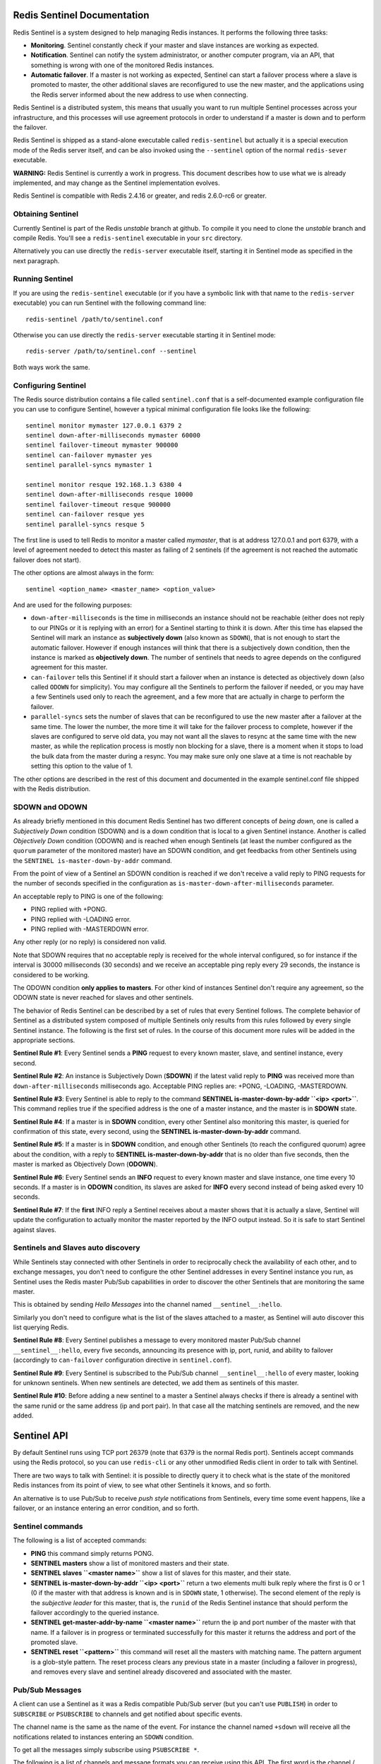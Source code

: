 Redis Sentinel Documentation
============================

Redis Sentinel is a system designed to help managing Redis instances. It
performs the following three tasks:

-  **Monitoring**. Sentinel constantly check if your master and slave
   instances are working as expected.
-  **Notification**. Sentinel can notify the system administrator, or
   another computer program, via an API, that something is wrong with
   one of the monitored Redis instances.
-  **Automatic failover**. If a master is not working as expected,
   Sentinel can start a failover process where a slave is promoted to
   master, the other additional slaves are reconfigured to use the new
   master, and the applications using the Redis server informed about
   the new address to use when connecting.

Redis Sentinel is a distributed system, this means that usually you want
to run multiple Sentinel processes across your infrastructure, and this
processes will use agreement protocols in order to understand if a
master is down and to perform the failover.

Redis Sentinel is shipped as a stand-alone executable called
``redis-sentinel`` but actually it is a special execution mode of the
Redis server itself, and can be also invoked using the ``--sentinel``
option of the normal ``redis-sever`` executable.

**WARNING:** Redis Sentinel is currently a work in progress. This
document describes how to use what we is already implemented, and may
change as the Sentinel implementation evolves.

Redis Sentinel is compatible with Redis 2.4.16 or greater, and redis
2.6.0-rc6 or greater.

Obtaining Sentinel
------------------

Currently Sentinel is part of the Redis *unstable* branch at github. To
compile it you need to clone the *unstable* branch and compile Redis.
You'll see a ``redis-sentinel`` executable in your ``src`` directory.

Alternatively you can use directly the ``redis-server`` executable
itself, starting it in Sentinel mode as specified in the next paragraph.

Running Sentinel
----------------

If you are using the ``redis-sentinel`` executable (or if you have a
symbolic link with that name to the ``redis-server`` executable) you can
run Sentinel with the following command line:

::

    redis-sentinel /path/to/sentinel.conf

Otherwise you can use directly the ``redis-server`` executable starting
it in Sentinel mode:

::

    redis-server /path/to/sentinel.conf --sentinel

Both ways work the same.

Configuring Sentinel
--------------------

The Redis source distribution contains a file called ``sentinel.conf``
that is a self-documented example configuration file you can use to
configure Sentinel, however a typical minimal configuration file looks
like the following:

::

    sentinel monitor mymaster 127.0.0.1 6379 2
    sentinel down-after-milliseconds mymaster 60000
    sentinel failover-timeout mymaster 900000
    sentinel can-failover mymaster yes
    sentinel parallel-syncs mymaster 1

    sentinel monitor resque 192.168.1.3 6380 4
    sentinel down-after-milliseconds resque 10000
    sentinel failover-timeout resque 900000
    sentinel can-failover resque yes
    sentinel parallel-syncs resque 5

The first line is used to tell Redis to monitor a master called
*mymaster*, that is at address 127.0.0.1 and port 6379, with a level of
agreement needed to detect this master as failing of 2 sentinels (if the
agreement is not reached the automatic failover does not start).

The other options are almost always in the form:

::

    sentinel <option_name> <master_name> <option_value>

And are used for the following purposes:

-  ``down-after-milliseconds`` is the time in milliseconds an instance
   should not be reachable (either does not reply to our PINGs or it is
   replying with an error) for a Sentinel starting to think it is down.
   After this time has elapsed the Sentinel will mark an instance as
   **subjectively down** (also known as ``SDOWN``), that is not enough
   to start the automatic failover. However if enough instances will
   think that there is a subjectively down condition, then the instance
   is marked as **objectively down**. The number of sentinels that needs
   to agree depends on the configured agreement for this master.
-  ``can-failover`` tells this Sentinel if it should start a failover
   when an instance is detected as objectively down (also called
   ``ODOWN`` for simplicity). You may configure all the Sentinels to
   perform the failover if needed, or you may have a few Sentinels used
   only to reach the agreement, and a few more that are actually in
   charge to perform the failover.
-  ``parallel-syncs`` sets the number of slaves that can be reconfigured
   to use the new master after a failover at the same time. The lower
   the number, the more time it will take for the failover process to
   complete, however if the slaves are configured to serve old data, you
   may not want all the slaves to resync at the same time with the new
   master, as while the replication process is mostly non blocking for a
   slave, there is a moment when it stops to load the bulk data from the
   master during a resync. You may make sure only one slave at a time is
   not reachable by setting this option to the value of 1.

The other options are described in the rest of this document and
documented in the example sentinel.conf file shipped with the Redis
distribution.

SDOWN and ODOWN
---------------

As already briefly mentioned in this document Redis Sentinel has two
different concepts of *being down*, one is called a *Subjectively Down*
condition (SDOWN) and is a down condition that is local to a given
Sentinel instance. Another is called *Objectively Down* condition
(ODOWN) and is reached when enough Sentinels (at least the number
configured as the ``quorum`` parameter of the monitored master) have an
SDOWN condition, and get feedbacks from other Sentinels using the
``SENTINEL is-master-down-by-addr`` command.

From the point of view of a Sentinel an SDOWN condition is reached if we
don't receive a valid reply to PING requests for the number of seconds
specified in the configuration as ``is-master-down-after-milliseconds``
parameter.

An acceptable reply to PING is one of the following:

-  PING replied with +PONG.
-  PING replied with -LOADING error.
-  PING replied with -MASTERDOWN error.

Any other reply (or no reply) is considered non valid.

Note that SDOWN requires that no acceptable reply is received for the
whole interval configured, so for instance if the interval is 30000
milliseconds (30 seconds) and we receive an acceptable ping reply every
29 seconds, the instance is considered to be working.

The ODOWN condition **only applies to masters**. For other kind of
instances Sentinel don't require any agreement, so the ODOWN state is
never reached for slaves and other sentinels.

The behavior of Redis Sentinel can be described by a set of rules that
every Sentinel follows. The complete behavior of Sentinel as a
distributed system composed of multiple Sentinels only results from this
rules followed by every single Sentinel instance. The following is the
first set of rules. In the course of this document more rules will be
added in the appropriate sections.

**Sentinel Rule #1**: Every Sentinel sends a **PING** request to every
known master, slave, and sentinel instance, every second.

**Sentinel Rule #2**: An instance is Subjectively Down (**SDOWN**) if
the latest valid reply to **PING** was received more than
``down-after-milliseconds`` milliseconds ago. Acceptable PING replies
are: +PONG, -LOADING, -MASTERDOWN.

**Sentinel Rule #3**: Every Sentinel is able to reply to the command
**SENTINEL is-master-down-by-addr ``<ip> <port>``**. This command
replies true if the specified address is the one of a master instance,
and the master is in **SDOWN** state.

**Sentinel Rule #4**: If a master is in **SDOWN** condition, every other
Sentinel also monitoring this master, is queried for confirmation of
this state, every second, using the **SENTINEL is-master-down-by-addr**
command.

**Sentinel Rule #5**: If a master is in **SDOWN** condition, and enough
other Sentinels (to reach the configured quorum) agree about the
condition, with a reply to **SENTINEL is-master-down-by-addr** that is
no older than five seconds, then the master is marked as Objectively
Down (**ODOWN**).

**Sentinel Rule #6**: Every Sentinel sends an **INFO** request to every
known master and slave instance, one time every 10 seconds. If a master
is in **ODOWN** condition, its slaves are asked for **INFO** every
second instead of being asked every 10 seconds.

**Sentinel Rule #7**: If the **first** INFO reply a Sentinel receives
about a master shows that it is actually a slave, Sentinel will update
the configuration to actually monitor the master reported by the INFO
output instead. So it is safe to start Sentinel against slaves.

Sentinels and Slaves auto discovery
-----------------------------------

While Sentinels stay connected with other Sentinels in order to
reciprocally check the availability of each other, and to exchange
messages, you don't need to configure the other Sentinel addresses in
every Sentinel instance you run, as Sentinel uses the Redis master
Pub/Sub capabilities in order to discover the other Sentinels that are
monitoring the same master.

This is obtained by sending *Hello Messages* into the channel named
``__sentinel__:hello``.

Similarly you don't need to configure what is the list of the slaves
attached to a master, as Sentinel will auto discover this list querying
Redis.

**Sentinel Rule #8**: Every Sentinel publishes a message to every
monitored master Pub/Sub channel ``__sentinel__:hello``, every five
seconds, announcing its presence with ip, port, runid, and ability to
failover (accordingly to ``can-failover`` configuration directive in
``sentinel.conf``).

**Sentinel Rule #9**: Every Sentinel is subscribed to the Pub/Sub
channel ``__sentinel__:hello`` of every master, looking for unknown
sentinels. When new sentinels are detected, we add them as sentinels of
this master.

**Sentinel Rule #10**: Before adding a new sentinel to a master a
Sentinel always checks if there is already a sentinel with the same
runid or the same address (ip and port pair). In that case all the
matching sentinels are removed, and the new added.

Sentinel API
============

By default Sentinel runs using TCP port 26379 (note that 6379 is the
normal Redis port). Sentinels accept commands using the Redis protocol,
so you can use ``redis-cli`` or any other unmodified Redis client in
order to talk with Sentinel.

There are two ways to talk with Sentinel: it is possible to directly
query it to check what is the state of the monitored Redis instances
from its point of view, to see what other Sentinels it knows, and so
forth.

An alternative is to use Pub/Sub to receive *push style* notifications
from Sentinels, every time some event happens, like a failover, or an
instance entering an error condition, and so forth.

Sentinel commands
-----------------

The following is a list of accepted commands:

-  **PING** this command simply returns PONG.
-  **SENTINEL masters** show a list of monitored masters and their
   state.
-  **SENTINEL slaves ``<master name>``** show a list of slaves for this
   master, and their state.
-  **SENTINEL is-master-down-by-addr ``<ip> <port>``** return a two
   elements multi bulk reply where the first is 0 or 1 (0 if the master
   with that address is known and is in ``SDOWN`` state, 1 otherwise).
   The second element of the reply is the *subjective leader* for this
   master, that is, the ``runid`` of the Redis Sentinel instance that
   should perform the failover accordingly to the queried instance.
-  **SENTINEL get-master-addr-by-name ``<master name>``** return the ip
   and port number of the master with that name. If a failover is in
   progress or terminated successfully for this master it returns the
   address and port of the promoted slave.
-  **SENTINEL reset ``<pattern>``** this command will reset all the
   masters with matching name. The pattern argument is a glob-style
   pattern. The reset process clears any previous state in a master
   (including a failover in progress), and removes every slave and
   sentinel already discovered and associated with the master.

Pub/Sub Messages
----------------

A client can use a Sentinel as it was a Redis compatible Pub/Sub server
(but you can't use ``PUBLISH``) in order to ``SUBSCRIBE`` or
``PSUBSCRIBE`` to channels and get notified about specific events.

The channel name is the same as the name of the event. For instance the
channel named ``+sdown`` will receive all the notifications related to
instances entering an ``SDOWN`` condition.

To get all the messages simply subscribe using ``PSUBSCRIBE *``.

The following is a list of channels and message formats you can receive
using this API. The first word is the channel / event name, the rest is
the format of the data.

Note: where *instance details* is specified it means that the following
arguments are provided to identify the target instance:

::

    <instance-type> <name> <ip> <port> @ <master-name> <master-ip> <master-port>

The part identifying the master (from the @ argument to the end) is
optional and is only specified if the instance is not a master itself.

-  **+reset-master** ``<instance details>`` -- The master was reset.
-  **+slave** ``<instance details>`` -- A new slave was detected and
   attached.
-  **+failover-state-reconf-slaves** ``<instance details>`` -- Failover
   state changed to ``reconf-slaves`` state.
-  **+failover-detected** ``<instance details>`` -- A failover started
   by another Sentinel or any other external entity was detected (An
   attached slave turned into a master).
-  **+slave-reconf-sent** ``<instance details>`` -- The leader sentinel
   sent the ``SLAVEOF`` command to this instance in order to reconfigure
   it for the new slave.
-  **+slave-reconf-inprog** ``<instance details>`` -- The slave being
   reconfigured showed to be a slave of the new master ip:port pair, but
   the synchronization process is not yet complete.
-  **+slave-reconf-done** ``<instance details>`` -- The slave is now
   synchronized with the new master.
-  **-dup-sentinel** ``<instance details>`` -- One or more sentinels for
   the specified master were removed as duplicated (this happens for
   instance when a Sentinel instance is restarted).
-  **+sentinel** ``<instance details>`` -- A new sentinel for this
   master was detected and attached.
-  **+sdown** ``<instance details>`` -- The specified instance is now in
   Subjectively Down state.
-  **-sdown** ``<instance details>`` -- The specified instance is no
   longer in Subjectively Down state.
-  **+odown** ``<instance details>`` -- The specified instance is now in
   Objectively Down state.
-  **-odown** ``<instance details>`` -- The specified instance is no
   longer in Objectively Down state.
-  **+failover-takedown** ``<instance details>`` -- 25% of the
   configured failover timeout has elapsed, but this sentinel can't see
   any progress, and is the new leader. It starts to act as the new
   leader reconfiguring the remaining slaves to replicate with the new
   master.
-  **+failover-triggered** ``<instance details>`` -- We are starting a
   new failover as a the leader sentinel.
-  **+failover-state-wait-start** ``<instance details>`` -- New failover
   state is ``wait-start``: we are waiting a fixed number of seconds,
   plus a random number of seconds before starting the failover.
-  **+failover-state-select-slave** ``<instance details>`` -- New
   failover state is ``select-slave``: we are trying to find a suitable
   slave for promotion.
-  **no-good-slave** ``<instance details>`` -- There is no good slave to
   promote. Currently we'll try after some time, but probably this will
   change and the state machine will abort the failover at all in this
   case.
-  **selected-slave** ``<instance details>`` -- We found the specified
   good slave to promote.
-  **failover-state-send-slaveof-noone** ``<instance details>`` -- We
   are trynig to reconfigure the promoted slave as master, waiting for
   it to switch.
-  **failover-end-for-timeout** ``<instance details>`` -- The failover
   terminated for timeout. If we are the failover leader, we sent a
   *best effort* ``SLAVEOF`` command to all the slaves yet to
   reconfigure.
-  **failover-end** ``<instance details>`` -- The failover terminated
   with success. All the slaves appears to be reconfigured to replicate
   with the new master.
-  **switch-master**
   ``<master name> <oldip> <oldport> <newip> <newport>`` -- We are
   starting to monitor the new master, using the same name of the old
   one. The old master will be completely removed from our tables.
-  **failover-abort-x-sdown** ``<instance details>`` -- The failover was
   undoed (aborted) because the promoted slave appears to be in extended
   SDOWN state.
-  **-slave-reconf-undo** ``<instance details>`` -- The failover aborted
   so we sent a ``SLAVEOF`` command to the specified instance to
   reconfigure it back to the original master instance.
-  **+tilt** -- Tilt mode entered.
-  **-tilt** -- Tilt mode exited.

Sentinel failover
=================

The failover process consists on the following steps:

-  Recognize that the master is in ODOWN state.
-  Understand who is the Sentinel that should start the failover, called
   **The Leader**. All the other Sentinels will be **The Observers**.
-  The leader selects a slave to promote to master.
-  The promoted slave is turned into a master with the command **SLAVEOF
   NO ONE**.
-  The observers see that a slave was turned into a master, so they know
   the failover started. **Note:** this means that any event that turns
   one of the slaves of a monitored master into a master
   (``SLAVEOF NO ONE`` command) will be sensed as the start of a
   failover process.
-  All the other slaves attached to the original master are configured
   with the **SLAVEOF** command in order to start the replication
   process with the new master.
-  The leader terminates the failover process when all the slaves are
   reconfigured. It removes the old master from the table of monitored
   masters and adds the new master, *under the same name* of the
   original master.
-  The observers detect the end of the failover process when all the
   slaves are reconfigured. They remove the old master from the table
   and start monitoring the new master, exactly as the leader does.

The election of the Leader is performed using the same mechanism used to
reach the ODOWN state, that is, the **SENTINEL is-master-down-by-addr**
command. It returns the leader from the point of view of the queried
Sentinel, we call it the **Subjective Leader**, and is selected using
the following rule:

-  We remove all the Sentinels that can't failover for configuration
   (this information is propagated using the Hello Channel to all the
   Sentinels).
-  We remove all the Sentinels in SDOWN, disconnected, or with the last
   ping reply received more than ``SENTINEL_INFO_VALIDITY_TIME``
   milliseconds ago (currently defined as 5 seconds).
-  Of all the remaining instances, we get the one with the lowest
   ``runid``, lexicographically (every Redis instance has a Run ID, that
   is an identifier of every single execution).

For a Sentinel to sense to be the **Objective Leader**, that is, the
Sentinel that should start the failove process, the following conditions
are needed.

-  It thinks it is the subjective leader itself.
-  It receives acknowledges from other Sentinels about the fact it is
   the leader: at least 50% plus one of all the Sentinels that were able
   to reply to the ``SENTINEL is-master-down-by-addr`` request should
   agree it is the leader, and additionally we need a total level of
   agreement at least equal to the configured quorum of the master
   instance that we are going to failover.

Once a Sentinel things it is the Leader, the failover starts, but there
is always a delay of five seconds plus an additional random delay. This
is an additional layer of protection because if during this period we
see another instance turning a slave into a master, we detect it as
another instance staring the failover and turn ourselves into an
observer instead. This is just a redundancy layer and should in theory
never happen.

**Sentinel Rule #11**: A **Good Slave** is a slave with the following
requirements: \* It is not in SDOWN nor in ODOWN condition. \* We have a
valid connection to it currently (not in DISCONNECTED state). \* Latest
PING reply we received from it is not older than five seconds. \* Latest
INFO reply we received from it is not older than five seconds. \* The
latest INFO reply reported that the link with the master is down for no
more than the time elapsed since we saw the master entering SDOWN state,
plus ten times the configured ``down_after_milliseconds`` parameter. So
for instance if a Sentinel is configured to sense the SDOWN condition
after 10 seconds, and the master is down since 50 seconds, we accept a
slave as a Good Slave only if the replication link was disconnected less
than ``50+(10*10)`` seconds (two minutes and half more or less). \* It
is not flagged as DEMOTE (see the section about resurrecting masters).

**Sentinel Rule #12**: A **Subjective Leader** from the point of view of
a Sentinel, is the Sentinel (including itself) with the lower runid
monitoring a given master, that also replied to PING less than 5 seconds
ago, reported to be able to do the failover via Pub/Sub hello channel,
and is not in DISCONNECTED state.

**Sentinel Rule #12**: If a master is down we ask
``SENTINEL is-master-down-by-addr`` to every other connected Sentinel as
explained in Sentinel Rule #4. This command will also reply with the
runid of the **Subjective Leader** from the point of view of the asked
Sentinel. A given Sentinel believes to be the **Objective Leader** of a
master if it is reported to be the subjective leader by N Sentinels
(including itself), where: \* N must be equal or greater to the
configured quorum for this master. \* N mast be equal or greater to the
majority of the voters (``num_votres/2+1``), considering only the
Sentinels that also reported the master to be down.

**Sentinel Rule #13**: A Sentinel starts the failover as a **Leader**
(that is, the Sentinel actually sending the commands to reconfigure the
Redis servers) if the following conditions are true at the same time: \*
The master is in ODOWN condition. \* The Sentinel is configured to
perform the failover with ``can-failover`` set to yes. \* There is at
least a Good Slave from the point of view of the Sentinel. \* The
Sentinel believes to be the Objective Leader. \* There is no failover in
progress already detected for this master.

**Sentinel Rule #14**: A Sentinel detects a failover as an **Observer**
(that is, the Sentinel just follows the failover generating the
appropriate events in the log file and Pub/Sub interface, but without
actively reconfiguring instances) if the following conditions are true
at the same time: \* There is no failover already in progress. \* A
slave instance of the monitored master turned into a master. However the
failover **will NOT be sensed as started if the slave instance turns
into a master and at the same time the runid has changed** from the
previous one. This means the instance turned into a master because of a
restart, and is not a valid condition to consider it a slave election.

**Sentinel Rule #15**: A Sentinel starting a failover as leader does not
immediately starts it. It enters a state called **wait-start**, that
lasts a random amount of time between 5 seconds and 15 seconds. During
this time **Sentinel Rule #14** still applies: if a valid slave
promotion is detected the failover as leader is aborted and the failover
as observer is detected.

End of failover
---------------

The failover process is considered terminated from the point of view of
a single Sentinel if:

-  The promoted slave is not in SDOWN condition.
-  A slave was promoted as new master.
-  All the other slaves are configured to use the new master.

Note: Slaves that are in SDOWN state are ignored.

Also the failover state is considered terminate if:

-  The promoted slave is not in SDOWN condition.
-  A slave was promoted as new master.
-  At least ``failover-timeout`` milliseconds elapsed since the last
   progress.

The ``failover-timeout`` value can be configured in sentinel.conf for
every different slave.

Note that when a leader terminates a failover for timeout, it sends a
``SLAVEOF`` command in a best-effort way to all the slaves yet to be
configured, in the hope that they'll receive the command and replicate
with the new master eventually.

**Sentinel Rule #16** A failover is considered complete if for a leader
or observer if: \* One slave was promoted to master (and the Sentinel
can detect that this actually happened via INFO output), and all the
additional slaves are all configured to replicate with the new slave
(again, the sentinel needs to sense it using the INFO output). \* There
is already a correctly promoted slave, but the configured
``failover-timeout`` time has already elapsed without any progress in
the reconfiguration of the additional slaves. In this case a leader
sends a best effort ``SLAVEOF`` command is sent to all the not yet
configured slaves. In both the two above conditions the promoted slave
**must be reachable** (not in SDOWN state), otherwise a failover is
never considered to be complete.

Leader failing during failover
------------------------------

If the leader fails when it has yet to promote the slave into a master,
and it fails in a way that makes it in SDOWN state from the point of
view of the other Sentinels, if enough Sentinels remained to reach the
quorum the failover will automatically continue using a new leader (the
subjective leader of all the remaining Sentinels will change because of
the SDOWN state of the previous leader).

If the failover was already in progress and the slave was already
promoted, and possibly a few other slaves were already reconfigured, an
observer that is the new objective leader will continue the failover in
case no progresses are made for more than 25% of the time specified by
the ``failover-timeout`` configuration option.

Note that this is safe as multiple Sentinels trying to reconfigure
slaves with duplicated SLAVEOF commands do not create any race
condition, but at the same time we want to be sure that all the slaves
are reconfigured in the case the original leader is no longer working.

**Sentinel Rule #17** A Sentinel that is an observer for a failover in
progress will turn itself into a failover leader, continuing the
configuration of the additional slaves, if all the following conditions
are true: \* A failover is in progress, and this Sentinel is an
observer. \* It detects to be an objective leader (so likely the
previous leader is no longer reachable by other sentinels). \* At least
25% of the configured ``failover-timeout`` has elapsed without any
progress in the observed failover process.

Promoted slave failing during failover
--------------------------------------

If the promoted slave has an active SDOWN condition, a Sentinel will
never sense the failover as terminated.

Additionally if there is an *extended SDOWN condition* (that is an SDOWN
that lasts for more than ten times ``down-after-milliseconds``
milliseconds) the failover is aborted (this happens for leaders and
observers), and the master starts to be monitored again as usually, so
that a new failover can start with a different slave in case the master
is still failing.

Note that when this happens it is possible that there are a few slaves
already configured to replicate from the (now failing) promoted slave,
so when the leader sentinel aborts a failover it sends a ``SLAVEOF``
command to all the slaves already reconfigured or in the process of
being reconfigured to switch the configuration back to the original
master.

**Sentinel Rule #18** A Sentinel will consider the failover process
aborted, both when acting as leader and when acting as an observer, in
the following conditions are true: \* A failover is in progress and a
slave to promote was already selected (or in the case of the observer
was already detected as master). \* The promoted slave is in **Extended
SDOWN** condition (continually in SDOWN condition for at least ten times
the configured ``down-after-milliseconds``).

Resurrecting master
-------------------

After the failover, at some point the old master may return back online.
Starting with Redis 2.6.13 Sentinel is able to handle this condition by
automatically reconfiguring the old master as a slave of the new master.

This happens in the following way:

-  After the failover has started from the point of view of a Sentinel,
   either as a leader, or as an observer that detected the promotion of
   a slave, the old master is put in the list of slaves of the new
   master, but with a special ``DEMOTE`` flag (the flag can be seen in
   the ``SENTINEL SLAVES`` command output).
-  Once the master is back online and it is possible to contact it
   again, if it still claims to be a master (from INFO output) Sentinels
   will send a ``SLAVEOF`` command trying to reconfigure it. Once the
   instance claims to be a slave, the ``DEMOTE`` flag is cleared.

There is no single Sentinel in charge of turning the old master into a
slave, so the process is resistant against failing sentinels. At the
same time instances with the ``DEMOTE`` flag set are never selected as
promotable slaves.

In this specific case the ``+slave`` event is only generated only when
the old master will report to be actually a slave again in its ``INFO``
output.

**Sentinel Rule #19**: Once the failover starts (either as observer or
leader), the old master is added as a slave of the new master, flagged
as ``DEMOTE``.

**Sentinel Rule #20**: A slave instance claiming to be a master, and
flagged as ``DEMOTE``, is reconfigured via ``SLAVEOF`` every time a
Sentinel receives an ``INFO`` output where the wrong role is detected.

**Sentinel Rule #21**: The ``DEMOTE`` flag is cleared as soon as an
``INFO`` output shows the instance to report itself as a slave.

Manual interactions
-------------------

-  TODO: Manually triggering a failover with SENTINEL FAILOVER.
-  TODO: Pausing Sentinels with SENTINEL PAUSE, RESUME.

The failback process
--------------------

-  TODO: Sentinel does not perform automatic Failback.
-  TODO: Document correct steps for the failback.

Clients configuration update
----------------------------

Work in progress.

TILT mode
---------

Redis Sentinel is heavily dependent on the computer time: for instance
in order to understand if an instance is available it remembers the time
of the latest successful reply to the PING command, and compares it with
the current time to understand how old it is.

However if the computer time changes in an unexpected way, or if the
computer is very busy, or the process blocked for some reason, Sentinel
may start to behave in an unexpected way.

The TILT mode is a special "protection" mode that a Sentinel can enter
when something odd is detected that can lower the reliability of the
system. The Sentinel timer interrupt is normally called 10 times per
second, so we expect that more or less 100 milliseconds will elapse
between two calls to the timer interrupt.

What a Sentinel does is to register the previous time the timer
interrupt was called, and compare it with the current call: if the time
difference is negative or unexpectedly big (2 seconds or more) the TILT
mode is entered (or if it was already entered the exit from the TILT
mode postponed).

When in TILT mode the Sentinel will continue to monitor everything, but:

-  It stops acting at all.
-  It starts to reply negatively to ``SENTINEL is-master-down-by-addr``
   requests as the ability to detect a failure is no longer trusted.

If everything appears to be normal for 30 second, the TILT mode is
exited.

Handling of -BUSY state
-----------------------

(Warning: Yet not implemented)

The -BUSY error is returned when a script is running for more time than
the configured script time limit. When this happens before triggering a
fail over Redis Sentinel will try to send a "SCRIPT KILL" command, that
will only succeed if the script was read-only.

Notifications via user script
-----------------------------

Work in progress.

Suggested setup
---------------

Work in progress.

APPENDIX A - Implementation and algorithms
==========================================

Duplicate Sentinels removal
---------------------------

In order to reach the configured quorum we absolutely want to make sure
that the quorum is reached by different physical Sentinel instances.
Under no circumstance we should get agreement from the same instance
that for some reason appears to be two or multiple distinct Sentinel
instances.

This is enforced by an aggressive removal of duplicated Sentinels: every
time a Sentinel sends a message in the Hello Pub/Sub channel with its
address and runid, if we can't find a perfect match (same runid and
address) inside the Sentinels table for that master, we remove any other
Sentinel with the same runid OR the same address. And later add the new
Sentinel.

For instance if a Sentinel instance is restarted, the Run ID will be
different, and the old Sentinel with the same IP address and port pair
will be removed.

Selection of the Slave to promote
---------------------------------

If a master has multiple slaves, the slave to promote to master is
selected checking the slave priority (a new configuration option of
Redis instances that is propagated via INFO output, still not
implemented), and picking the one with lower priority value (it is an
integer similar to the one of the MX field of the DNS system).

All the slaves that appears to be disconnected from the master for a
long time are discarded.

If slaves with the same priority exist, the one with the
lexicographically smaller Run ID is selected.

Note: because currently slave priority is not implemented, the selection
is performed only discarding unreachable slaves and picking the one with
the lower Run ID.

**Sentinel Rule #22**: A Sentinel performing the failover as leader will
select the slave to promote, among the existing **Good Slaves** (See
rule #11), taking the one with the lower slave priority. When priority
is the same the slave with lexicographically lower runid is preferred.

APPENDIX B - Get started with Sentinel in five minutes
======================================================

If you want to try Redis Sentinel, please follow this steps:

-  Clone the *unstable* branch of the Redis repository at github (it is
   the default branch).
-  Compile it with "make".
-  Start a few normal Redis instances, using the ``redis-server``
   compiled in the *unstable* branch. One master and one slave is
   enough.
-  Use the ``redis-sentinel`` executable to start three instances of
   Sentinel, with ``redis-sentinel /path/to/config``.

To create the three configurations just create three files where you put
something like that:

::

    port 26379
    sentinel monitor mymaster 127.0.0.1 6379 2
    sentinel down-after-milliseconds mymaster 5000
    sentinel failover-timeout mymaster 900000
    sentinel can-failover mymaster yes
    sentinel parallel-syncs mymaster 1

Note: where you see ``port 26379``, use 26380 for the second Sentinel,
and 26381 for the third Sentinel (any other different non colliding port
will do of course). Also note that the ``down-after-milliseconds``
configuration option is set to just five seconds, that is a good value
to play with Sentinel, but not good for production environments.

At this point you should see something like the following in every
Sentinel you are running:

::

    [4747] 23 Jul 14:49:15.883 * +slave slave 127.0.0.1:6380 127.0.0.1 6380 @ mymaster 127.0.0.1 6379
    [4747] 23 Jul 14:49:19.645 * +sentinel sentinel 127.0.0.1:26379 127.0.0.1 26379 @ mymaster 127.0.0.1 6379
    [4747] 23 Jul 14:49:21.659 * +sentinel sentinel 127.0.0.1:26381 127.0.0.1 26381 @ mymaster 127.0.0.1 6379

    redis-cli -p 26379 sentinel masters
    1)  1) "name"
        2) "mymaster"
        3) "ip"
        4) "127.0.0.1"
        5) "port"
        6) "6379"
        7) "runid"
        8) "66215809eede5c0fdd20680cfb3dbd3bdf70a6f8"
        9) "flags"
       10) "master"
       11) "pending-commands"
       12) "0"
       13) "last-ok-ping-reply"
       14) "515"
       15) "last-ping-reply"
       16) "515"
       17) "info-refresh"
       18) "5116"
       19) "num-slaves"
       20) "1"
       21) "num-other-sentinels"
       22) "2"
       23) "quorum"
       24) "2"

To see how the failover works, just put down your slave (for instance
sending ``DEBUG SEGFAULT`` to crash it) and see what happens.

This HOWTO is a work in progress, more information will be added in the
near future.
